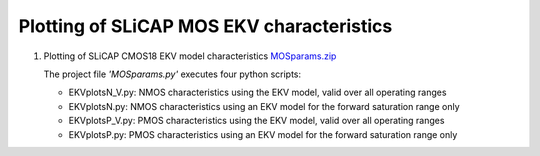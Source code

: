 ==========================================
Plotting of SLiCAP MOS EKV characteristics
==========================================

#. Plotting of SLiCAP CMOS18 EKV model characteristics `MOSparams.zip <../../examples/MOSparams/MOSparams.zip>`_

   The project file *'MOSparams.py'* executes four python scripts:

   - EKVplotsN_V.py: NMOS characteristics using the EKV model, valid over all operating ranges
   - EKVplotsN.py: NMOS characteristics using an EKV model for the forward saturation range only
   - EKVplotsP_V.py: PMOS characteristics using the EKV model, valid over all operating ranges
   - EKVplotsP.py: PMOS characteristics using an EKV model for the forward saturation range only
